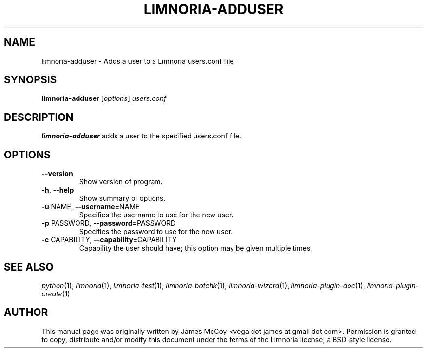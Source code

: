.\" Process this file with
.\" groff -man -Tascii limnoria-adduser.1
.\"
.TH LIMNORIA-ADDUSER 1 "APRIL 2005"
.SH NAME
limnoria-adduser \- Adds a user to a Limnoria users.conf file
.SH SYNOPSIS
.B limnoria-adduser
.RI [ options ] " users.conf
.SH DESCRIPTION
.B limnoria-adduser
adds a user to the specified users.conf file.
.SH OPTIONS
.TP
.B \-\^\-version
Show version of program.
.TP
.BR \-h ", " \-\^\-help
Show summary of options.
.TP
.BR \-u " NAME" "\fR,\fP \-\^\-username=" NAME
Specifies the username to use for the new user.
.TP
.BR \-p " PASSWORD" "\fR,\fP \-\^\-password=" PASSWORD
Specifies the password to use for the new user.
.TP
.BR \-c " CAPABILITY" "\fR,\fP \-\^\-capability=" CAPABILITY
Capability the user should have; this option may be given
multiple times.
.SH "SEE ALSO"
.IR python (1),
.IR limnoria (1),
.IR limnoria-test (1),
.IR limnoria-botchk (1),
.IR limnoria-wizard (1),
.IR limnoria-plugin-doc (1),
.IR limnoria-plugin-create (1)
.SH AUTHOR
This manual page was originally written by James McCoy
<vega dot james at gmail dot com>.  Permission is granted to copy,
distribute and/or modify this document under the terms of the Limnoria
license, a BSD-style license.
